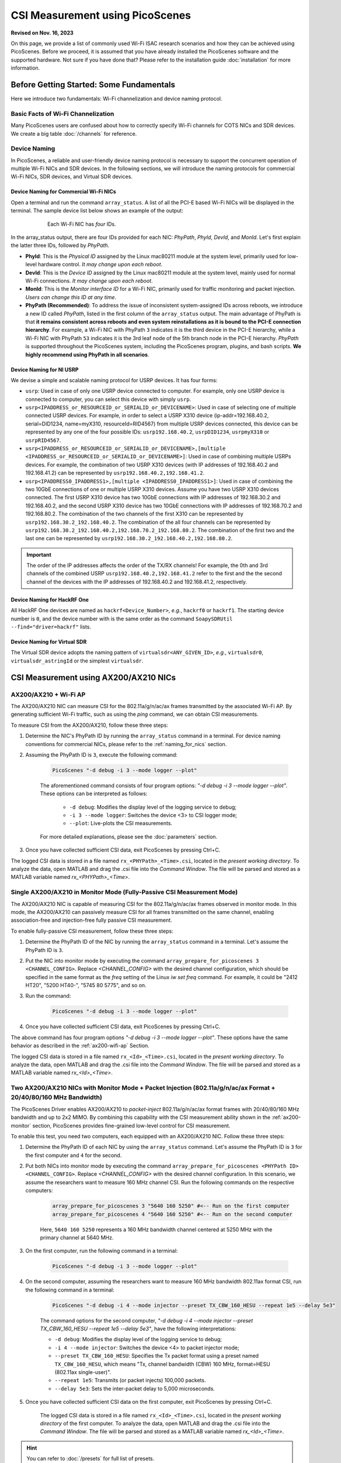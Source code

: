 CSI Measurement using PicoScenes
=================================================

**Revised on Nov. 16, 2023**

On this page, we provide a list of commonly used Wi-Fi ISAC research scenarios and how they can be achieved using PicoScenes.
Before we proceed, it is assumed that you have already installed the PicoScenes software and the supported hardware. Not sure if you have done that? Please refer to the installation guide :doc:`installation` for more information.

Before Getting Started: Some Fundamentals
--------------------------------------------

Here we introduce two fundamentals:  Wi-Fi channelization and device naming protocol.

Basic Facts of Wi-Fi Channelization
~~~~~~~~~~~~~~~~~~~~~~~~~~~~~~~~~~~~~~~~~~~~~~~~~~~~~~~~~~~~

Many PicoScenes users are confused about how to correctly specify Wi-Fi channels for COTS NICs and SDR devices. We create a big table :doc:`/channels` for reference.

.. _device_naming:

Device Naming
~~~~~~~~~~~~~~~~~

In PicoScenes, a reliable and user-friendly device naming protocol is necessary to support the concurrent operation of multiple Wi-Fi NICs and SDR devices. In the following sections, we will introduce the naming protocols for commercial Wi-Fi NICs, SDR devices, and Virtual SDR devices.

.. _naming_for_nics:

Device Naming for Commercial Wi-Fi NICs
+++++++++++++++++++++++++++++++++++++++++

Open a terminal and run the command ``array_status``. A list of all the PCI-E based Wi-Fi NICs will be displayed in the terminal. The sample device list below shows an example of the output:

.. figure:: /images/array_status.png
   :figwidth: 600px
   :target: /images/array_status.png
   :align: center

   Each Wi-Fi NIC has `four` IDs.

In the array_status output, there are four IDs provided for each NIC: *PhyPath*, *PhyId*, *DevId*, and *MonId*. Let's first explain the latter three IDs, followed by *PhyPath*.

- **PhyId**: This is the *Physical ID* assigned by the Linux mac80211 module at the system level, primarily used for low-level hardware control. *It may change upon each reboot*.
- **DevId**: This is the *Device ID* assigned by the Linux mac80211 module at the system level, mainly used for normal Wi-Fi connections. *It may change upon each reboot*.
- **MonId**: This is the *Monitor interface ID* for a Wi-Fi NIC, primarily used for traffic monitoring and packet injection. *Users can change this ID at any time*.
- **PhyPath (Recommended)**: To address the issue of inconsistent system-assigned IDs across reboots, we introduce a new ID called *PhyPath*, listed in the first column of the ``array_status`` output. The main advantage of PhyPath is that **it remains consistent across reboots and even system reinstallations as it is bound to the PCI-E connection hierarchy**. For example, a Wi-Fi NIC with PhyPath ``3`` indicates it is the third device in the PCI-E hierarchy, while a Wi-Fi NIC with PhyPath ``53`` indicates it is the 3rd leaf node of the 5th branch node in the PCI-E hierarchy. *PhyPath* is supported throughout the PicoScenes system, including the PicoScenes program, plugins, and bash scripts. **We highly recommend using PhyPath in all scenarios**.

.. _naming_for_usrp:

Device Naming for NI USRP
+++++++++++++++++++++++++++++++++

We devise a simple and scalable naming protocol for USRP devices. It has four forms:

- ``usrp``: Used in case of only one USRP device connected to computer. For example, only one USRP device is connected to computer, you can select this device with simply ``usrp``.
- ``usrp<IPADDRESS_or_RESOURCEID_or_SERIALID_or_DEVICENAME>``: Used in case of selecting one of multiple connected USRP devices. For example, in order to select a USRP X310 device (ip-addr=192.168.40.2, serial=DID1234, name=myX310, resourceId=RID4567) from multiple USRP devices connected, this device can be represented by any one of the four possible IDs: ``usrp192.168.40.2``, ``usrpDID1234``, ``usrpmyX310`` or ``usrpRID4567``.
-  ``usrp<IPADDRESS_or_RESOURCEID_or_SERIALID_or_DEVICENAME>,[multiple <IPADDRESS_or_RESOURCEID_or_SERIALID_or_DEVICENAME>]``: Used in case of combining multiple USRPs devices. For example, the combination of two USRP X310 devices (with IP addresses of 192.168.40.2 and 192.168.41.2) can be represented by ``usrp192.168.40.2,192.168.41.2``.
-  ``usrp<IPADDRESS0_IPADDRESS1>,[multiple <IPADDRESS0_IPADDRESS1>]``: Used in case of combining the two 10GbE connections of one or multiple USRP X310 devices. Assume you have two USRP X310 devices connected. The first USRP X310 device has two 10GbE connections with IP addresses of 192.168.30.2 and 192.168.40.2, and the second USRP X310 device has two 10GbE connections with IP addresses of 192.168.70.2 and 192.168.80.2. The combination of the two channels of the first X310 can be represented by ``usrp192.168.30.2_192.168.40.2``. The combination of the all four channels can be represented by ``usrp192.168.30.2_192.168.40.2,192.168.70.2_192.168.80.2``. The combination of the first two and the last one can be represented by ``usrp192.168.30.2_192.168.40.2,192.168.80.2``.

.. important:: The order of the IP addresses affects the order of the TX/RX channels! For example, the 0th and 3rd channels of the combined USRP ``usrp192.168.40.2,192.168.41.2`` refer to the first and the the second channel of the devices with the IP addresses of 192.168.40.2 and 192.168.41.2, respectively.

Device Naming for HackRF One
+++++++++++++++++++++++++++++++++++++++

All HackRF One devices are named as ``hackrf<Device_Number>``, *e.g.*, ``hackrf0`` or ``hackrf1``. The starting device number is ``0``, and the device number with is the same order as the command ``SoapySDRUtil --find="driver=hackrf"`` lists.

Device Naming for Virtual SDR
++++++++++++++++++++++++++++++++++++++++

The Virtual SDR device adopts the naming pattern of ``virtualsdr<ANY_GIVEN_ID>``, *e.g.*, ``virtualsdr0``, ``virtualsdr_astringId`` or the simplest ``virtualsdr``.

.. _ax200-measurements:

CSI Measurement using AX200/AX210 NICs
-----------------------------------------------------------


.. _ax200-wifi-ap:

AX200/AX210 + Wi-Fi AP
~~~~~~~~~~~~~~~~~~~~~~~~~~~~~~~~~~~~~~~~~~~~~~~~~~~

The AX200/AX210 NIC can measure CSI for the 802.11a/g/n/ac/ax frames transmitted by the associated Wi-Fi AP. By generating sufficient Wi-Fi traffic, such as using the *ping* command, we can obtain CSI measurements.

To measure CSI from the AX200/AX210, follow these three steps:

#. Determine the NIC's PhyPath ID by running the ``array_status`` command in a terminal. For device naming conventions for commercial NICs, please refer to the :ref:`naming_for_nics` section.
#. Assuming the PhyPath ID is ``3``, execute the following command:

    .. code-block:: bash
    
        PicoScenes "-d debug -i 3 --mode logger --plot"

    The aforementioned command consists of four program options: *"-d debug -i 3 --mode logger --plot"*. These options can be interpreted as follows:

      - ``-d debug``: Modifies the display level of the logging service to debug;
      - ``-i 3 --mode logger``: Switches the device <3> to CSI logger mode;
      - ``--plot``: Live-plots the CSI measurements.

    For more detailed explanations, please see the :doc:`parameters` section.

#. Once you have collected sufficient CSI data, exit PicoScenes by pressing Ctrl+C. 

The logged CSI data is stored in a file named ``rx_<PHYPath>_<Time>.csi``, located in the *present working directory*. To analyze the data, open MATLAB and drag the .csi file into the *Command Window*. The file will be parsed and stored as a MATLAB variable named *rx_<PHYPath>_<Time>*.

.. _ax200-monitor:

Single AX200/AX210 in Monitor Mode (Fully-Passive CSI Measurement Mode)
~~~~~~~~~~~~~~~~~~~~~~~~~~~~~~~~~~~~~~~~~~~~~~~~~~~~~~~~~~~~~~~~~~~~~~~

The AX200/AX210 NIC is capable of measuring CSI for the 802.11a/g/n/ac/ax frames observed in monitor mode. In this mode, the AX200/AX210 can passively measure CSI for all frames transmitted on the same channel, enabling association-free and injection-free fully passive CSI measurement.

To enable fully-passive CSI measurement, follow these three steps:

#. Determine the PhyPath ID of the NIC by running the ``array_status`` command in a terminal. Let's assume the PhyPath ID is ``3``.
#. Put the NIC into monitor mode by executing the command ``array_prepare_for_picoscenes 3 <CHANNEL_CONFIG>``. Replace *<CHANNEL_CONFIG>* with the desired channel configuration, which should be specified in the same format as the *freq* setting of the Linux *iw set freq* command. For example, it could be "2412 HT20", "5200 HT40-", "5745 80 5775", and so on.
#. Run the command:

    .. code-block:: bash
    
        PicoScenes "-d debug -i 3 --mode logger --plot"

#. Once you have collected sufficient CSI data, exit PicoScenes by pressing Ctrl+C.

The above command has four program options *"-d debug -i 3 --mode logger --plot"*. These options have the same behavior as described in the :ref:`ax200-wifi-ap` Section.

The logged CSI data is stored in a file named ``rx_<Id>_<Time>.csi``, located in the *present working directory*. To analyze the data, open MATLAB and drag the .csi file into the *Command Window*. The file will be parsed and stored as a MATLAB variable named *rx_<Id>_<Time>*.

.. _ax200-monitor-injection:

Two AX200/AX210 NICs with Monitor Mode + Packet Injection (802.11a/g/n/ac/ax Format + 20/40/80/160 MHz Bandwidth)
~~~~~~~~~~~~~~~~~~~~~~~~~~~~~~~~~~~~~~~~~~~~~~~~~~~~~~~~~~~~~~~~~~~~~~~~~~~~~~~~~~~~~~~~~~~~~~~~~~~~~~~~~~~~~~~~~~~

The PicoScenes Driver enables AX200/AX210 to *packet-inject* 802.11a/g/n/ac/ax format frames with 20/40/80/160 MHz bandwidth and up to 2x2 MIMO. By combining this capability with the CSI measurement ability shown in the :ref:`ax200-monitor` section, PicoScenes provides fine-grained low-level control for CSI measurement.

To enable this test, you need two computers, each equipped with an AX200/AX210 NIC. Follow these three steps:

#. Determine the PhyPath ID of each NIC by using the ``array_status`` command. Let's assume the PhyPath ID is ``3`` for the first computer and ``4`` for the second.
#. Put both NICs into monitor mode by executing the command ``array_prepare_for_picoscenes <PHYPath ID> <CHANNEL_CONFIG>``. Replace *<CHANNEL_CONFIG>* with the desired channel configuration. In this scenario, we assume the researchers want to measure 160 MHz channel CSI. Run the following commands on the respective computers:

    .. code-block:: bash
        
        array_prepare_for_picoscenes 3 "5640 160 5250" #<-- Run on the first computer 
        array_prepare_for_picoscenes 4 "5640 160 5250" #<-- Run on the second computer
    
    Here, ``5640 160 5250`` represents a 160 MHz bandwidth channel centered at 5250 MHz with the primary channel at 5640 MHz.

#. On the first computer, run the following command in a terminal:

    .. code-block:: bash

        PicoScenes "-d debug -i 3 --mode logger --plot"

#. On the second computer, assuming the researchers want to measure 160 MHz bandwidth 802.11ax format CSI, run the following command in a terminal:

    .. code-block:: bash

        PicoScenes "-d debug -i 4 --mode injector --preset TX_CBW_160_HESU --repeat 1e5 --delay 5e3"
        
    The command options for the second computer, *"-d debug -i 4 --mode injector --preset TX_CBW_160_HESU --repeat 1e5 --delay 5e3"*, have the following interpretations:

    - ``-d debug``: Modifies the display level of the logging service to debug;
    - ``-i 4 --mode injector``: Switches the device <4> to packet injector mode;
    - ``--preset TX_CBW_160_HESU``: Specifies the Tx packet format using a preset named ``TX_CBW_160_HESU``, which means "Tx, channel bandwidth (CBW) 160 MHz, format=HESU (802.11ax single-user)".
    - ``--repeat 1e5``: Transmits (or packet injects) 100,000 packets.
    - ``--delay 5e3``: Sets the inter-packet delay to 5,000 microseconds.

#. Once you have collected sufficient CSI data on the first computer, exit PicoScenes by pressing Ctrl+C.

    The logged CSI data is stored in a file named ``rx_<Id>_<Time>.csi``, located in the *present working directory* of the first computer. To analyze the data, open MATLAB and drag the .csi file into the *Command Window*. The file will be parsed and stored as a MATLAB variable named *rx_<Id>_<Time>*.

.. hint:: You can refer to :doc:`/presets` for full list of presets.

Two AX200/AX210 NICs with Monitor Mode + Packet Injection with MCS and Antenna Selection
~~~~~~~~~~~~~~~~~~~~~~~~~~~~~~~~~~~~~~~~~~~~~~~~~~~~~~~~~~~~~~~~~~~~~~~~~~~~~~~~~~~~~~~~~~~~~~~~~~~~~~~~~~~~~~~~~~~

PicoScenes allows users to specify the MCS value and Tx/Rx antenna selection for AX200/AX210. To demonstrate this, we will modify the commands for the :ref:`ax200-monitor-injection` scenario.

On the first computer, if you want to use only the 1st antenna for Rx, modify the command as follows:

.. code-block:: bash

    PicoScenes "-d debug -i 3 --mode logger --rxcm 1 --plot"

The additional ``--rxcm 1`` option sets the Rx chainmask to 1, indicating the use of the 1st antenna for Rx. The ``--rxcm`` option allows you to specify the antenna selection using a bit-wise style: 1 for the 1st antenna, 2 for the 2nd antenna, 3 for the first 2 antennas, 4 for the 3rd antenna, 5 for the 1st and 3rd antennas, and so on. 

On the second computer, if you want to use only the 2nd antenna for Tx and specify the MCS value as 5, modify the command as follows:

.. code-block:: bash

    PicoScenes "-d debug -i 4 --mode injector --preset TX_CBW_160_HESU --repeat 1e5 --delay 5e3 --txcm 2 --mcs 5"

The additional ``--txcm 2`` option sets the Tx chainmask to 2, indicating the use of the 2nd antenna for Tx. The ``--txcm`` option has the same value style as `--rxcm`, but for transmission. The `--mcs 5` option sets the Tx MCS to 5.

If you want to measure the largest CSI with 160 MHz bandwidth and 2x2 MIMO, further modifications are required. On the first computer, to receive 2x2 MIMO frames, you need to use 2 antennas for Rx. You can explicitly set ``--rxcm 3`` as shown below or just remove the `--rxcm` option, which defaults to using ``--rxcm 3``:

.. code-block:: bash

    PicoScenes "-d debug -i 3 --mode logger --rxcm 3 --plot"

On the second computer, to transmit 2x2 MIMO frames, you also need to use 2 antennas for Tx. You can explicitly set ``--txcm 3``` as shown below or just remove the ``--txcm`` option, which defaults to using ``--txcm 3``:

.. code-block:: bash

    PicoScenes "-d debug -i 4 --mode injector --preset TX_CBW_160_HESU --repeat 1e5 --delay 5e3 --mcs 5 --sts 2"

The additional ``--sts 2`` option sets the number of Space-Time Stream (:math:`N_{STS}=2`) to 2, indicating to use two antennas to transmit 2x2 MIMO frames.

CSI Measurement using NI USRP or HackRF One SDR
--------------------------------------------------

PicoScenes can drive SDR devices to transmit 802.11a/g/n/ac/ax/be format frames, receive frames, and measure the CSI data in real-time. The usage is similar to that of COTS NICs, simplifying the adoption of SDR devices in Wi-Fi ISAC research.


.. _sdr_rx:

Listening to Wi-Fi Traffic and measuring CSI for 802.11a/g/n/ac/ax/be protocol frames
~~~~~~~~~~~~~~~~~~~~~~~~~~~~~~~~~~~~~~~~~~~~~~~~~~~~~~~~~~~~~~~~~~~~~~~~~~~~~~~~~~~~~~~~~~

Listening to a 20 MHz bandwidth channel
+++++++++++++++++++++++++++++++++++++++++++

In the simplest form, if you want to listen to the Wi-Fi traffic of a 20 MHz bandwidth channel centered at 2412 MHz using an SDR device with the ID ``SDR_ID``, you can use the following command:

.. code-block:: bash

    PicoScenes "-d debug -i SDR_ID --mode logger --freq 2412 --plot"

The command options, *"-d debug -i SDR_ID --freq 2412  --mode logger --plot"*, have the following interpretations:

   - ``-d debug``: Modifies the display level of the logging service to debug;
   - ``-i SDR_ID --mode logger``: Switches the device ``SDR_ID`` to CSI logger mode;
   - ``--freq 2412``: Change the center frequency of device ``SDR_ID`` to 2412 MHz;
   - ``--plot``: Live-plots the CSI measurements.

.. hint:: PicoScenes sets many Rx parameters by default, such as using the *RX_CBW_20* preset, using the Tx/Rx antenna port, using the normalized 0.65 Rx gain, *etc*. 

Listening to 40/80/160 MHz Bandwidth Channels
+++++++++++++++++++++++++++++++++++++++++++++++

In this case, if you want to listen to the Wi-Fi traffic on a 40 MHz bandwidth channel centered at 5190 MHz (or "5180 HT40+" or "5200 HT40-") using an SDR device with the ID `SDR_ID`, you can use the following command:

.. code-block:: bash

    PicoScenes "-d debug -i SDR_ID --mode logger --freq 5190 --preset RX_CBW_40 --plot"

The command options, *"-d debug -i SDR_ID --mode logger --freq 5190 --preset RX_CBW_40 --plot"*, have the following interpretations:

  - ``-d debug``: Modifies the display level of the logging service to debug;
  - ``-i SDR_ID --mode logger``: Switches the device ``SDR_ID`` to CSI logger mode;
  - ``--freq 2412``: Change the center frequency of device ``SDR_ID`` to 2412 MHz;
  - ``--preset RX_CBW_40``: Uses the Rx preset named `RX_CBW_40`, which boosts the Rx sampling rate to 40 MHz and tells the baseband to treat the received signals as being sampled with a 40 MHz rate.
  - ``--plot``: Live-plots the CSI measurements.

Similarly, if you want to listen to an 80 MHz bandwidth channel centered at 5210 MHz using an SDR device with the ID `SDR_ID`, you can use the following command:

.. code-block:: bash

    PicoScenes "-d debug -i SDR_ID --mode logger --freq 5210 --preset RX_CBW_80 --plot"

Similarly, if you want to listen to a 160 MHz bandwidth channel centered at 5250 MHz using an SDR device with the ID `SDR_ID`, you can use the following command:

.. code-block:: bash

    PicoScenes "-d debug -i SDR_ID --mode logger --freq 5250 --preset RX_CBW_160 --plot"

.. hint:: You can refer to :doc:`/presets` for full list of presets.

.. important:: Not all SDR devices support the 40/80/160 MHz sampling rate. For example, HackRF One with a maximum of 20 MHz sampling rate, does not support 40 MHz or wider sampling rate. Whist the NI USRP X3x0 Series or other advanced models has a maximum of over 200 MHz sampling rate, supporting the 40/80/160 MHz bandwidth channels.

Antenna Selection (Only for NI USRP Device)
+++++++++++++++++++++++++++++++++++++++++++++++++

NI USRP features two antenna ports for each RF channel, **TX/RX** and **RX2**. PicoScenes provides a pair of options for Tx/Rx antenna selection: ``--tx-ant`` and ``--rx-ant``. For example, If you want to use RX2 antenna port for signal receiving, you can add ``--rx-ant`` to the above command:

.. code-block:: bash

    PicoScenes "-d debug -i SDR_ID --mode logger --freq 5250 --preset RX_CBW_160 --rx-ant RX2 --plot"

.. important:: **PicoScenes uses the TX/RX port of each RF channel by default**.

.. _rx_gain_control:

Rx Gain Control: Manual GC and AGC
+++++++++++++++++++++++++++++++++++++++++++++++

Proper Rx gain, or Rx signal amplification level, is crucial for Rx decoding performance and CSI measurement quality. Depending on the distance and strength of the transmitted signal, you may need to adjust the Rx gain. PicoScenes provides two ways to specify the Rx gain: using the **absolute gain value** or the **normalized gain value**.


#. Specifying the absolute Rx gain: To set the Rx gain to a specific value, you can use the ``--rx-gain`` option followed by the desired gain value in dBm. For example:

    .. code-block:: bash

        PicoScenes "-d debug -i SDR_ID --mode logger --freq 2412 --plot --rx-gain 20"

    In this command, ``--rx-gain 20`` specifies an Rx gain of 20 dBm.

#. Specifying the normalized Rx gain can be like: To set the Rx gain using a normalized value, you can use the ``--rx-gain`` option followed by the desired normalized gain value. For example:


    .. code-block:: bash

        PicoScenes "-d debug -i SDR_ID --mode logger --freq 2412 --plot --rx-gain 0.7"

    The ``--rx-gain 0.7`` specify a normalized Rx gain value of 0.7, *equivalent to the 0.7 of the hardware-supported maximum Rx gain*. 

    If value specified to ``--rx-gain`` is greater than 1, the value is considered to be the absolute gain; otherwise the normalized gain values.
    
    .. hint:: PicoScenes sets the Rx gain to 0.65 by default.

#. Some SDR devices support automatic gain control (AGC), such as the NI USRP B210. To enable AGC, you can use the ``--agc`` option. For example:

    .. code-block:: bash

        PicoScenes "-d debug -i A_B210_SDR --mode logger --freq 2412 --plot --agc"
    
    This command enables AGC for the SDR device with the ID A_B210_SDR.

.. _multi-channel-rx-single:

Multi-Channel Rx by Single NI USRP Device
++++++++++++++++++++++++++++++++++++++++++++++++++

PicoScenes supports *multi-channel Rx* and even *multi-USRP combined multi-channel Rx*. For example, the NI USRP B210, X310 and other advanced models have two or more independent RF channels. PicoScenes supports receiving dual/multi-channel signals and decoding MIMO frames.

#. Single USRP Device - Dual/Multi-Channel Rx. 

    For example, if you want to use an X310 or other multi-channel USRP devices to listen to Wi-Fi traffic on the 40 MHz channel centered at 5190 MHz (the *5180 HT40+* or *5200 HT40-* channel)  with two Rx channels, you can use the following command:


    .. code-block:: bash

        PicoScenes "-d debug -i usrp --mode logger --freq 5190 --preset RX_CBW_40 --rxcm 3 --plot"
    
    In this command, ``--rxcm 3 ``specifies the *Rx chainmask* value of 3, indicating the use of the 1st and 2nd Rx antennas for Rx. The ``--rxcm`` option allows you to specify the antenna selection using a bitwise style: 1 for the 1st antenna, 2 for the 2nd antenna, 3 for the first 2 antennas, 4 for the 3rd antenna, 5 for the 1st and 3rd antennas, and so on.

    If you want to use an X310 or other multi-channel USRP devices to listen to Wi-Fi traffic on the 80 MHz channel centered at 5210 MHz with two Rx channels, you can use the following command:

    .. code-block:: bash

        PicoScenes "-d debug -i usrp --mode logger --freq 5210 --preset RX_CBW_80 --rxcm 3 --plot"

#. Single USRP Device - Dual/Multi-Channel Rx with Dual 10GbE connections. 

    The previous option cannot support the dual-channel signal receiving and decoding for a 160 MHz channel, because the dual-channel 160 MHz-rate signal receiving requires up to 12.8Gbps Ethernet bandwidth which exceeds the limit of a single 10GbE connection. Therefore, you have to use the dual 10GbE connection to satisfy this bandwidth. Assuming the dual-10GbE connection is correctly set up with IP address of 192.168.30.2 and 192.168.40.2, you can use the following command to perform dual-channel receiving for a 160 MHz bandwidth channel centered at 5250 MHz:

    .. code-block:: bash

        PicoScenes "-d debug -i usrp192.168.30.2_192.168.40.2 --mode logger --freq 5250 --preset RX_CBW_160 --rxcm 3 --plot"

    .. hint:: You can follow the guides below to setup dual 10GbE connections for the X3x0 and N3x0 series.

        - X3x0 Series: `Using Dual 10 Gigabit Ethernet on the USRP X300/X310 <https://kb.ettus.com/Using_Dual_10_Gigabit_Ethernet_on_the_USRP_X300/X310>`_
        - N3x0 Series: `USRP N300/N310/N320/N321 Getting Started Guide - Dual 10Gb Streaming <https://kb.ettus.com/USRP_N300/N310/N320/N321_Getting_Started_Guide#Dual_10Gb_Streaming_SFP_Ports_0.2F1>`_

.. _multi-channel-rx-multi:

Multi-Channel Rx by Multiple NI USRP Devices
+++++++++++++++++++++++++++++++++++++++++++++++++++++++++++++++++

PicoScenes supports to combine multiple NI USRP devices of the same model into a single, virtual devices, providing higher level of MIMO and larger cross-antenna phase coherency. Taking the NI USRP X310 as an example, if you have two X310 devices and each is equipped with dual UBX-160 daughterboard, **we can achieve four-channel phase coherent Rx if they are properly combined and synchronized**.
    
.. _phase_sync_multiple_device:

Clock Synchronization across Multiple USRP Devices
^^^^^^^^^^^^^^^^^^^^^^^^^^^^^^^^^^^^^^^^^^^^^^^^^^^^^

We recommend two options to achieve clock synchronization across multiple USRP devices:

#. For all device, by a central clock distribution module (**Recommended**). We recommend to the 8-port `OctoClock-G <https://www.ettus.com/all-products/OctoClock-G/>`_ or `OctoClock <https://www.ettus.com/all-products/octoclock/>`_ to distribute clock signals for all NI USRP devices.

#. For NI USRP X3x0 model, By Ref clock export. X3x0 model has *PPS OUT* and *TRIG OUT* ports that can be directly feed into another X3x0 devices, or feed into a clock distribution module.

Combining Multiple USRP devices
^^^^^^^^^^^^^^^^^^^^^^^^^^^^^^^^^^

Assume you have two NI USRP X3x0 devices each equipped with two UBX-160 daughterboards, and with IP Addresses of 192.168.30.2 and 192.168.70.2, respectively. And also assume you have physically synchronized these two devices by either solution of :ref:`phase_sync_multiple_device`, you can achieve four-channel coherent Rx by the following command:

.. code-block:: bash

    PicoScenes "-d debug -i usrp192.168.30.2,192.168.70.2 --mode logger --freq 5190 --preset RX_CBW_40 --rx-channel 0,1,2,3 --clock-source external --plot"

In this command, please pay special attention to the comma (**,**) in the option ``-i usrp192.168.30.2,192.168.70.2``. It means to combine multiple USRP devices. You can refer to :ref:`naming_for_usrp` for the complete naming protocols for NI USRP devices. The option ``--rx-channel`` is equivalent to ``--rxcm`` introduced aforementioned, and ``--rx-channel 0,1,2,3`` is equivalent to ``--rxcm 15`` meaning to use all four RF channels for receiving. Then option ``--clock-source external`` tell USRP to use external clock signals for the frequency generations for the LO and ADC/DAC pair.

Combining Multiple USRP Devices plus Dual-Connection
^^^^^^^^^^^^^^^^^^^^^^^^^^^^^^^^^^^^^^^^^^^^^^^^^^^^^^^^^^^^^^^^^^^^

Assuming you have two NI USRP X3x0 devices each equipped with two UBX-160 daughterboards, and assume each X3x0 device is dual-10GbE connected with IP Addresses of 192.168.30.2 and 192.168.31.2 for the first and 192.168.70.2 and 192.168.71.2 for the second, respectively. And also assume you have physically synchronized these two devices by either solution of :ref:`phase_sync_multiple_device`, you can achieve four-channel coherent Rx for a 160 MHz Wi-Fi channel by the following command:

.. code-block:: bash

    PicoScenes "-d debug -i usrp192.168.30.2_192.168.31.2,192.168.70.2_192.168.71.2 --mode logger --freq 5250 --preset RX_CBW_160 --rx-channel 0,1,2,3 --clock-source external --plot"

Please pay special attention to the comma(**,**) and underline (**_**) in the option ``-i usrp192.168.30.2_192.168.31.2,192.168.70.2_192.168.71.2``. It means to to use the dual 10GbE connection plus combining multiple USRP devices. You can refer to :ref:`naming_for_usrp` for the complete naming protocols for NI USRP devices.

.. _sdr_tx:

Transmit 802.11a/g/n/ac/ax/be protocol frames using SDR Devices
~~~~~~~~~~~~~~~~~~~~~~~~~~~~~~~~~~~~~~~~~~~~~~~~~~~~~~~~~~~~~~~~~~~~~~~~~~~~~~~~~~~~~~~~~~

Single-Device Tx with Rich Low-Level Controls
++++++++++++++++++++++++++++++++++++++++++++++++++++++++

In the following examples, we demonstrate how to use PicoScenes to drive SDR device to transmit Wi-Fi packets with gradually enriched low-level controls. We assume your SDR ID is ``SDR_ID`` and your SDR supports sufficiently high sampling rate, like 200 MSPS or higher.

Transmit 20 MHz bandwidth 802.11n Format Frames
^^^^^^^^^^^^^^^^^^^^^^^^^^^^^^^^^^^^^^^^^^^^^^^^^^^^

If you just want to transmit some 802.11n rate, 20 MHz bandwidth frames at 5900 MHz channel for CSI measurement, you can use the following command:

.. code-block:: bash

    PicoScenes "-d debug -i SDR_ID --freq 5900 --mode injector --repeat 1e5 --delay 5e3"

The new options ``--mode injector --repeat 1e5 --delay 5e3`` can be interpreted as:

- ``--mode injector``: Ask the SDR to operate at packet injector mode;
- ``--repeat 1e5``: Injector 10000 packets;
- ``--delay 5e3``: The inter-frame delay is 5000 microseconds.

.. hint:: PicoScenes uses 802.11n format for packet injection by default.

Transmit 20/40/80/160 MHz bandwidth 802.11a/g/n/ac/ax Format Frames
^^^^^^^^^^^^^^^^^^^^^^^^^^^^^^^^^^^^^^^^^^^^^^^^^^^^^^^^^^^^^^^^^^^^^^^

You can use the powerful ``--preset`` options to specify bandwidth and format, like:

.. code-block:: bash

    PicoScenes "-d debug -i SDR_ID --freq 5900 --mode injector --preset TX_CBW_160_EHTSU --repeat 1e5 --delay 5e3"

This commands transmit Wi-Fi 7 (EHT-SU) format 160 MHz channel bandwidth (CBW) frames.

.. hint:: You can refer to :doc:`/presets` for full list of presets.

Tx Gain Control
^^^^^^^^^^^^^^^^^^^^^^

PicoScenes uses ``--txpower`` option for Tx power specification. Same as ``--rx-gain`` exemplified in :ref:`rx_gain_control`, ``--txpower`` also has two modes: **absolute Tx gain value** and **normalized Tx gain value**.

The following command specifies 15 dBm Tx gain for packet injection:

.. code-block:: bash

    PicoScenes "-d debug -i SDR_ID --freq 5900 --mode injector --repeat 1e5 --delay 5e3 --txpower 15"

The following command specifies 0.8 of the maximum Tx gain for packet injection:

.. code-block:: bash

    PicoScenes "-d debug -i SDR_ID --freq 5900 --mode injector --repeat 1e5 --delay 5e3 --txpower 0.8"

.. hint:: PicoScenes specifies ``--txpower 0.7`` by default.

Multi-Channel (RF Chain) and MIMO Tx with NI USRP Devices
+++++++++++++++++++++++++++++++++++++++++++++++++++++++++++

PicoScenes supports multi-channel transmission using NI USRP devices either by a single device or by combining multiple devices. 

The device naming and synchronization are identical to that of multi-channel signal receiving aforementioned in :ref:`multi-channel-rx-single`, :ref:`multi-channel-rx-multi` and :ref:`naming_for_usrp`.

Multi-Channel (RF Chain) Tx for 1-STS frame with NI USRP Device
^^^^^^^^^^^^^^^^^^^^^^^^^^^^^^^^^^^^^^^^^^^^^^^^^^^^^^^^^^^^^^^^^^^

In this scenario, assume your USRP device ID id ``usrp192.168.30.2,192.168.70.2``, you can use the following command to transmit a 1-STS frame by multiple antennas:

.. code-block:: bash

    PicoScenes "-d debug -i usrp192.168.30.2,192.168.70.2 --freq 5900 --mode injector --repeat 1e5 --delay 5e3 --clock-source external --preset TX_CBW_40_EHTSU --tx-channel 0,1,2,3"

In this command the ``--tx-channel`` option, equivalent to the `--txcm` option, specifies the Tx channel or chain mask. ``--tx-channel 0,1,2,3`` is equivalent to ``--txcm 15`` indicating all four RF channels are used for Tx. It is important to understand that **multi-channel Tx is not necessarily MIMO transmission**.

.. hint:: Due to the cyclic shift delay (CSD) requirement by 802.11 standard, even for a 1-STS frame, the signals transmitted on each Tx channel is different, more specifically, cyclic delayed among antennas.

Multi-Channel (RF Chain) Tx for MIMO frame with NI USRP Device
^^^^^^^^^^^^^^^^^^^^^^^^^^^^^^^^^^^^^^^^^^^^^^^^^^^^^^^^^^^^^^^^^^^

In this scenario, assume your USRP device ID id ``usrp192.168.30.2,192.168.70.2``, you can use the following command to transmit a MIMO frame by multiple antennas:

.. code-block:: bash

    PicoScenes "-d debug -i usrp192.168.30.2,192.168.70.2 --freq 5900 --mode injector --repeat 1e5 --delay 5e3 --clock-source external --preset TX_CBW_40_EHTSU --tx-channel 0,1,2,3 --sts 4"

In this command the ``--sts 4`` specifies to :math:`N_{STS}=4` (or 4x4 MIMO transmission) to transmit the frames.

Transmission, Reception and CSI Measurement with Non-Standard Channel and Bandwidth
~~~~~~~~~~~~~~~~~~~~~~~~~~~~~~~~~~~~~~~~~~~~~~~~~~~~~~~~~~~~~~~~~~~~~~~~~~~~~~~~~~~~~~~~~~

.. warning:: You MUST respect the RF spectrum regulations of your country/location. PicoScenes platform is a research-purpose software. It is your responsibility to make sure that you are in compliance with all suitable laws.

In previous two sections :ref:`sdr_rx` and :ref:`sdr_tx`, all Tx/Rx parameters are compatible with the official Wi-Fi *numerology*, which guarantees the interoperability between SDR device and COTS NICs, which **allows users to transmit frames with SDR and measure CSI with COTS NICs, or the reverse**. To maintain this interoperability, we use ``--preset`` conventions to specify various low-level parameters for SDR. In this section, we demonstrate several commonly used non-standard cases and explain some key parameters.

Change Baseband Bandwidth (Sampling Rate) with NI USRP B2x0 Series
+++++++++++++++++++++++++++++++++++++++++++++++++++++++++++++++++++++++++

NI USRP B2x0 features a fractional baseband clocking architecture, *i.e.*, the baseband sampling rate can be any values within its clocking range. Assuming you want to up-clock the standard 20 MHz channel to 30 MHz (50% more bandwidth or sampling rate) at 5955 MHz channel, you can use the following commands:

.. code-block:: bash

    PicoScenes "-d debug -i usrp --freq 5955 --rate 30e6 --mode logger --plot" #<- Run on the first computer (Rx end)
    PicoScenes "-d debug -i usrp --freq 5955 --rate 30e6 --mode injector --repeat 1e9 --delay 5e3" #<- Run on the second computer (Tx end)

The ``--rate 30e6`` option specifies to clock the baseband at 30 MHz rate.

.. hint:: PicoScenes sets ``--rate`` to 20 MHz by default. If the ``--preset`` option appears, it will override the defaults. And If both ``--preset`` and ``--rate`` appear explicitly, the ``--rate`` overrides ``--preset``.


Non-Standard Tx/Rx with NI USRP N2x0/X3x0/N3x0 Series
+++++++++++++++++++++++++++++++++++++++++++++++++++++++++++++++++++++++++++++++

Two reasons complicates the arbitrary bandwidth changing for the N2x0/X3x0/N3x0 Series devices: 

    - Fixed master clock rate: contrary to NI USRP B210, which has a flexible master clock rate, the master clock rate is fixed 100 MHz for N2x0, 184.32 MHz **or** 200 MHz for X3x0, and 200 **or** 245.76 **or** 250 MHz for N3x0.
    - *Integer-N* clocking: The actual baseband sampling rate (both DAC and ADC) can only be :math:`F_{master}/N, N\in \mathbb{Z}^+`, *e.g.* N2x0 can clocks its baseband rate to 50/33.3/25/20/10... MHz.

PicoScenes workarounds this problem by *in-baseband digital resampling*, *i.e.*, up/down-sampling the baseband signals to match the actual hardware sampling rate. For example, neither X3x0 or N3x0 supports the native 160 MHz sampling, what actually happens behind ``--preset TX_CBW_160_EHTSU`` and ``--preset RX_CBW_160`` is 200 MHz actual sampling rate plus 1.25x Tx up-sampling and 0.8x Rx down-sampling.

The following commands are equivalent to ``--preset TX_CBW_160_EHTSU`` and ``--preset RX_CBW_160``:

.. code-block:: bash

    PicoScenes "-d debug -i usrp --freq 5250 --rate 200e6 --rx-resample-ratio 0.8 --rx-cbw 160 --mode logger --plot" #<- Run on the first computer (Rx end)
    PicoScenes "-d debug -i usrp --freq 5250 --rate 200e6 --tx-resample-ratio 1.25 --cbw 160 --format EHTSU --coding LDPC --mode injector --repeat 1e9 --delay 5e3" #<- Run on the second computer (Tx end)

These options can be interpreted as:

- ``--rx-resample-ratio 0.8``: Down-sampling the 200 MHz rate received signals by 0.8 to 160 MHz rate, 1.0 by default;
- ``--rx-cbw 160``: Tell PicoScenes baseband decoder to treat the incoming signals as 160 MHz channel bandwidth (CBW) format, 20 MHz CBW by default;
- ``--tx-resample-ratio 1.25``: Up-sampling the 160 MHz CBW format signals by 1.25x to 200 MHz rate, 1.0 by default;
- ``--cbw 160``: Tx baseband encoder to generate 160 MHz CBW format, 20 MHz CBW by default;
- ``--format EHTSU``: Tx frame format is 11be (EHT) Single-User (EHTSU) format, HT (11n) format by default;
- ``--coding LDPC``: Tx frame coding scheme uses the LDPC coding, BCC coding by default;

You can alter the parameters of the above commands to achieve non-standard Tx/Rx and CSI measurement. For example, you can super-sample 20 MHz channel with 40 MHz rate by ``--rate 40e6 --rx-resample-ratio 0.5`` at Rx end, or ``--rate 40e6 --tx-resample-ratio 2`` at Tx end.

.. hint:: *In-baseband Digital Resampling* is a computation intensive task. It lows performance and general throughput.

Experimental Features
~~~~~~~~~~~~~~~~~~~~~~~~~

Dual-Channel Spectrum Splitting and Stitching
++++++++++++++++++++++++++++++++++++++++++++++++++++++++++++++++

PicoScenes supports combining two channels operating at adjacent frequencies with the same bandwidth, achieving a similar effect to doubling the sampling rate of a single channel. This method allows surpassing the limitation of the maximum hardware sampling rate, such as achieving an equivalent 400 MHz sampling rate using the NI USRP X310 which has a maximum of 200 MHz sampling rate.

Assume you have two NI USRP X310 (with two UBX-160 daughterboards) and each is equipped with dual connection (usrp192.168.30.2_192.168.31.2 for the Rx end, and usrp192.168.40.2_192.168.41.2 for the Tx end). If you want to transmit and receive 802.11 EHT-SU 320 MHz channel bandwidth (CBW) frames at 5600 MHz using NI USRP X310 devices. You can use the following commands:

.. code-block:: bash

    PicoScenes "-d debug -i usrp192.168.30.2_192.168.31.2 --freq 5520 5680 --rate 200e6  --rx-resample-ratio 0.8 --merge --rx-cbw 320 --rxcm 3 --mode logger   --plot" #<- Run on the first computer (Rx end)
    PicoScenes "-d debug -i usrp192.168.40.2_192.168.41.2 --freq 5520 5680 --rate 200e6 --tx-resample-ratio 1.25 --split    --cbw 320 --txcm 3 --mode injector --format EHTSU --coding LDPC --repeat 1e9 --delay 5e5" #<- Run on the second computer (Tx end)

Several key options are explained as below:

- ``--freq 5520 5680``: ``--freq`` supports multi-channel setting. To transmit 320 MHz CBW frame at 5600 MHz, two X310 channels should center at 5520 MHz and 5680 MHz.
- ``--rate 200e6  --rx-resample-ratio 0.8``: To receive 320 MHz CBW frame at 5600 MHz, two X310 channels should center at 5520 MHz and 5680 MHz and operate at 160 MHz. However, NI USRP X310 doesn't support 160 MHz, therefore, Rx signals are resampled to 160 MHz.
- ``--rate 200e6 --tx-resample-ratio 1.25``: To transmit 320 MHz CBW frame at 5600 MHz, two X310 channels should center at 5520 MHz and 5680 MHz and operate at 160 MHz. However, NI USRP X310 doesn't support 160 MHz, therefore, Tx signals are resampled to 160 MHz.
- ``--merge``: Rx end merges dual-channel signals into a 400 MHz higher sampling rate stream (then down-sampled by 0.8x);
- ``--split``: Tx end splits the 400 MHz rate I/Q streams into two 200 MHz rate streams (before splitting, up-sampled by 1.25x);
- ``--rx-cbw 320`` and ``--cbw 320``: Specify baseband decoder/encoder to operate at 320 MHz CBW mode;

.. hint:: The two frequencies specified to ``--freq`` can be any two hardware-supported frequencies, enabling more research flexibility.

.. note:: The 320 MHz sampling together with intensive *In-baseband Digital Resampling* are extremely CPU-intensive. Very high packet loss should be expected.

.. _parallel_decoding:
Multi-Thread Rx Decoding
++++++++++++++++++++++++++++++++++++++++++++++++++++++++++++++++

PicoScenes Rx baseband decoder features an experimental multi-threading capability, allowing pp to :math:`N_{CPU}` times increase in decoding performance. Enabling this feature is easy like used in the following example:

.. code-block:: bash

    PicoScenes "-d debug -i usrp --freq 5250 --preset RX_CBW_160 --mode logger --plot --mt 5" #<- Run on the first computer (Rx end)

The ``--mt 5`` option instructs the Rx decoder to use 5 threads in parallel decoding.

.. note:: The following sections are not revised, the old version.

USRP injects Packets while QCA9300/IWL5300 NICs measure CSI (Difficulty Level: Easy)
~~~~~~~~~~~~~~~~~~~~~~~~~~~~~~~~~~~~~~~~~~~~~~~~~~~~~~~~~~~~~~~~~~~~~~~~~~~~~~~~~~~~~~~~~~~~~

PicoScenes can also inject 802.11a/g/n/ac/ax compatible packets. The following example bash script injects 802.11ac packets in 5815 MHz channel with 40 MHz bandwidth, two spatial streams (:math:`N_{STS}=2`) and MCS 4.

.. code-block:: bash

    #!/bin/sh -e 

    PicoScenes "-d debug;
                -i usrp192.168.40.2 --mode injector --freq 5815e6 --rate 50e6 --cbw 80 --code ldpc --format vht --tx-channel 0,1 --sts 2 --mcs 4 --txpower 15 
                "

The above command introduces two SDR-exclusive and Tx-related options: ``--format`` and ``--tx-channel``. ``--format vht`` specifies the PicoScenes baseband to transmit the signal in 802.11ac (Very High Throughput, VHT) format. ``--tx-channel 0,1`` assigns the 0-th and 1st channels for transmission to support the following ``--sts 2 --mcs 4`` MIMO transmission.

You may download and run the complete takeaway bash script for this scenario at 
:download:`2_3_2 <_static/2_3_2.sh>` 

Two USRPs measure CSI under arbitrary bandwidth (Difficulty Level: Easy)
~~~~~~~~~~~~~~~~~~~~~~~~~~~~~~~~~~~~~~~~~~~~~~~~~~~~~~~~~~~~~~~~~~~~~~~~~~~~~~~~~~~~~~~~~~~~~~~~~~~~

USRP N210 and X310 cannot tune the baseband sampling rate to any specified bandwidth. For example, USRP X310, with 200 MHz master clock rate, can only tune to :math:`\frac{200}{n}, n\in\mathcal{N}^+` MHz rates, like 200/100/66.67/50/40/33.3 ... MHz. In order to support other sampling rates, like 80/160 MHz bandwidth in 802.11ac/ax protocols, PicoScenes introduces resampling ratio for both the Tx and Rx. The following bash script demonstrates the packet injection and CSI measurement 160 MHz bandwidth.

.. code-block:: bash

    #!/bin/sh -e 

    PicoScenes "-d debug;
                -i usrp192.168.41.2 --mode logger --freq 5815e6 --rate 200e6 --rx-resample-ratio 0.8 --cbw 160 --code ldpc --rx-channel 0,1 --rx-gain 15; 
                -i usrp192.168.40.2 --mode injector --freq 5815e6 --rate 200e6 --tx-resample-ratio 1.25 --cbw 160 --code ldpc --format vht --tx-channel 0,1 --sts 2 --mcs 1 --txpower 15 --repeat 1000 --delay 5e3;
                -q
                "

The above command tunes both the baseband sampling rate of the Tx and Rx end to a 200 MHz, which is a hardware-supported sampling rate by X310. To transmit and receive 160 MHz bandwidth signal, both ends use ``--tx-resample-ratio 1.25`` and ``--rx-resample-ratio 0.8`` to resamples the signals. More specifically, Tx end interpolates the baseband generated signal by 1.25x so that the transmission of 1.25x interpolated signals in 200 MHz is equivalent to 160 MHz bandwidth signal. Rx end decimates the raw received signals by 0.8x so that the 200 MHz sampled signals can be down-clocked to 160 MHz.

You may download and run the complete takeaway bash script for this scenario at 
:download:`2_3_3 <_static/2_3_3.sh>` 

Multi-USRP-based MIMO transmission and reception (Difficulty Level: Easy)
~~~~~~~~~~~~~~~~~~~~~~~~~~~~~~~~~~~~~~~~~~~~~~~~~~~~~~~~~~~~~~~~~~~~~~~~~

PicoScenes can combine at most four USRP X310 devices to form a 8x8 MIMO array (each X310 with two independent TX/RX channels). The following bash script uses two USRP X310-based 4x4 MIMO arrays (four X310 devices and eight channels totally) to perform the simple packet injection and CSI measurement.

.. code-block:: bash

    #!/bin/sh -e 

    PicoScenes "-d debug;
                -i usrp192.168.42.2,192.168.43.2 --mode logger --freq 5815e6 --rate 20e6 --cbw 20 --rx-channel 0,1,2,3 --rx-gain 15; 
                -i usrp192.168.40.2,192.168.41.2 --mode injector --freq 5815e6 --rate 20e6 --cbw 20 --format vht --tx-channel 0,1,2,3 --sts 4 --mcs 1 --txpower 15 --repeat 1000 --delay 5e3;
                -q
                "

The above command uses 4 USRP X310s to form the a 4x4 MIMO transmitter and a 4x4 MIMO receiver. Both sides use ``--tx-channel 0,1,2,3`` and ``--rx-channel 0,1,2,3``, to specify 4 transmission/reception channels, respectively.

You may download and run the complete takeaway bash script for this scenario at 
:download:`2_3_4 <_static/2_3_4.sh>` 


CSI Measurement using IWL5300/QCA9300 NICs
-----------------------------------------------------------

.. _iwl5300-wifi-ap:

IWL5300 + Wi-Fi AP
~~~~~~~~~~~~~~~~~~~~~~~~~~~~~~~~~~~~~~~~~~~~~~~~~~~

The IWL5300 NIC can also measure CSI for the 802.11n frames sent from the connected Wi-Fi AP.
Assuming you have already connected the IWL5300 NIC to an 802.11n compatible Wi-Fi AP, then there are four steps to measure CSI from IWL5300:

#. Switching the default IWL 5300 firmware to the spatial CSI-extractable firmware. We provide an one-key solution by ``switch5300Firmware csi``.
#. Lookup the IWL5300 NIC's PhyPath ID by ``array_status``. 
#. Assume the PhyPath is ``3``, then run command ``PicoScenes -d debug -i 3 --mode logger`` in a terminal.
#. Exit CSI logging by pressing Ctrl+C.

The above command has three program options *"-d debug -i 3 --mode logger"*. They can be interpreted as *"PicoScenes changes the display level log message to debug (-d debug); makes the device with an Id of 3 switch to the CSI logger mode (-i 3 --mode logger)"*. See :doc:`parameters` for more detailed explanations.

The logged CSI data is stored in a ``rx_<Id>_<Time>.csi`` file in the *present working directory*. Open MATLAB, drag the .csi file into the Command Window, the file will be parsed and stored as a MATLAB variable named *rx_<Id>_<Time>*.

You may download and run the complete takeaway bash script for this scenario at 
:download:`2_2_1 <_static/2_2_1.sh>` 

.. hint:: The CSI measurement firmware of IWL5300 removes the encryption related functionalities, therefore it can only connect to the password-free open APs. PicoScenes also provides a convenient ``switch5300Firmware`` script to switch between the normal and CSI measurement firmwares for IWL5300 NICs. For more information, you may refer to :doc:`utilities`.

.. _dual_nic_separate_machine:

Two QCA9300/IWL5300 NICs installed on two PCs, in monitor + injection mode (Difficulty Level: Easy)
~~~~~~~~~~~~~~~~~~~~~~~~~~~~~~~~~~~~~~~~~~~~~~~~~~~~~~~~~~~~~~~~~~~~~~~~~~~~~~~~~~~~~~~~~~~~~~~~~~~~~~~~~~~~~~~~

Monitor mode + packet injection is the most used CSI measurement setup in the previous research. PicoScenes significantly improves the measurement experience in three aspects:

- enables QCA9300 (Tx) -> IWL5300 (Rx) CSI measurement [not possible with Atheros CSI Tool]
- enables monitor mode + packet injection style measurement for QCA9300 [not possible with Atheros CSI Tool]
- adds an intuitive bash script ``array_prepare_for_picoscenes`` to put Wi-Fi NICs into monitor mode, to detach the NIC from the system Network Manager, etc. See also :doc:`utilities`. 

Based on these improvements, CSI measurement in monitor + injection mode is simplified to only five steps:

#. On both side, Lookup the Wi-Fi NIC's PhyPath ID by ``array_status``;
#. On both side, run ``array_prepare_for_picoscenes <NIC_PHYPath> <freq> <mode>`` to put the Wi-Fi NICs into monitor mode with the given channel frequency and HT mode. You may specify the frequency and mode values to any supported Wi-Fi channels, such as "2412 HT20', "2432 HT40-",  "5815 HT40+", etc. You can even omit <freq> and <mode>; in this case, "5200 HT20" will be the default.
#. Assuming a QCA9300 NIC is the Rx side (CSI measurement side), run ``PicoScenes -d debug -i <NIC_PHYPath> --mode logger`` and wait for packet injection;
#. Assuming another QCA9300 NIC is the Tx side (packet injector side), run ``PicoScenes -d debug -i <NIC_PHYPath> --mode injector --repeat 1000 --delay 5000 -q``
#. Rx end exists CSI logging by pressing Ctrl+C

The explanations to the commands are as follows.
    
- The Rx end has the identical program options as the last scenarios. See also :ref:`iwl5300-wifi-ap`.
- The Tx end options ``PicoScenes -d debug -i <NIC_PHYPath> --mode injector --repeat 1000 --delay 5000 -q`` can be interpreted as *"PicoScenes changes the display level of log message to debug (-d debug); make device <AnyId=NIC_PHYPath> switch to CSI injector mode (-i <NIC_PHYPath> --mode injector); injector will inject 1000 packets (--repeat 1000) with 200 Hz injection rate or with 5000us interval (--delay 5000); when injector finishes the job, PicoScenes quits (-q)"*. See :doc:`parameters` for more detailed explanations.

The above commands assume that both the Tx and Rx ends are QCA9300 NICs. If the Tx/Rx combination changes, users may need to change the command. The details are listed below.

.. csv-table:: Cross-Model CSI Measurement Detail
    :header: "Tx End Model", "Rx End Model", "Note"
    :widths: 20, 20, 60

    "QCA9300", "QCA9300", use the Tx and Rx above commands
    "QCA9300", "IWL5300", append ``--5300`` to the Tx end command
    "IWL5300", "QCA9300", PicoScenes DO NOT SUPPORTED
    "IWL5300", "IWL5300", use the above Tx and Rx commands

You may download and run the complete takeaway bash scripts for this scenario at 
:download:`2_2_2-1 <_static/2_2_2-1.sh>` 
:download:`2_2_2-2 <_static/2_2_2-2.sh>` 

.. _dual_nics_on_one_machine:

Two QCA9300/IWL5300 NICs installed on one single PC, in monitor + injection mode (Difficulty Level: Easy)
~~~~~~~~~~~~~~~~~~~~~~~~~~~~~~~~~~~~~~~~~~~~~~~~~~~~~~~~~~~~~~~~~~~~~~~~~~~~~~~~~~~~~~~~~~~~~~~~~~~~~~~~~~~~~~~~~~

The measurement in this scenario leverages the multi-NIC concurrent operation functionality. PicoScenes adopts an intuitive CLI interface, allowing users to specify concurrent operations for multiple NICs. Since the commands used in this scenario remain the same as the last scenario, users should refer to ::ref:`dual_nic_separate_machine` to understand the meaning of commands first.

Let assume Wi-Fi NICs with PhyPath ``3`` and ``4`` are the *injector* and *logger*, respectively,  the following bash script performs the monitor + injection on two NICs installed in one single host PC:

.. code-block:: bash
    
    #!/bin/sh -e 

    array_prepare_for_picoscenes "3 4" "2412 HT20"

    PicoScenes "-d debug;
                -i 4 --mode logger; // this command line format support comments. Comments start with //
                -i 3 --mode injector --repeat 1000 --delay 5000; // NIC <3> in injector mode, injects 1000 packets with 5000us interval
                -q // -q is a shortcut for --quit"

The first convenient feature is that ``array_prepare_for_picoscenes`` provides multi-NIC specification capability, which, in the above command, specify both ``3`` and ``4`` to work at 2412 MHz with HT20 channel mode.

For the PicoScenes command, this enhanced version wraps the Tx and Rx commands as one long string input. A semicolon separates the commands for each NIC. You can also add comments as exemplified in the command.

PicoScenes parses this long string by first localizing the semicolons and then splitting the long command into multiple per-NIC command strings. It then parses and executes the per-NIC command strings in order. 

You may download and run the complete takeaway bash script for this scenario at 
:download:`2_2_3 <_static/2_2_3.sh>` 

Two QCA9300/IWL5300 NICs performs round trip CSI measurement (Difficulty Level: Easy)
~~~~~~~~~~~~~~~~~~~~~~~~~~~~~~~~~~~~~~~~~~~~~~~~~~~~~~~~~~~~~~~~~~~~~~~~~~~~~~~~~~~~~~~~~~~~~~~~~~~~~~~~~~~~~~~~~~~~~~~~

.. note:: To simplify the description, in the following scenarios, we assume both (or multiple) devices are all connected to one single PC, and we use the long-string style command interface to control PicoScenes and hardware. Users should refer to ::ref:`dual_nics_on_one_machine` to understand the long string command style.

In this experiment, two NICS will perform the round-trip CSI measurement. The exact protocol is as below:

#. Prepare both NICs to the same channel and channel mode.
#. NIC A injects packets in 802.11n format;
#. NIC B receives the packet and measure the CSI;
#. NIC B replied to NIC A in 802.11n format and *optionally* package the measured CSI as payload;
#. NIC A receives the reply from NIC B and measure the CSI. Until now, a round-trip CSI measurement finishes.
#. Optionally, if NIC B packages B's measured CSI as payload, then NIC A obtains the CSI measurements from both directions immediately.

Despite a pretty simple protocol, the above CSI measurement protocol cannot be realized by the previous CSI tools because they don't integrate the packet injection control, not to mention the difference between QCA9300/IWL5300.

PicoScenes realizes the above round-trip CSI measurement via EchoProbe plugin. Besides the simple *injector* and *logger* modes used in the above scenarios, EchoProbe also provides *initiator* and *responder* modes, which are dedicated for round-trip CSI measurement. The following bash script realizes the measurement:

.. code-block:: bash

    #!/bin/sh -e 

    array_prepare_for_picoscenes "3 4" "2412 HT20"

    PicoScenes "-d debug;
                -i 4 --mode responder;
                -i 3 --mode initiator --repeat 1000 --delay 5000;
                -q"

The above command puts NIC ``4`` into responder mode and let NIC ``3``, initiate and repeat the round-trip CSI measurement for 1000 times with a 5000us interval. Compared to the last scenario, the only difference is the mode. NIC ``4`` works in responder mode, and NIC 3 works in initiator mode. The internal logics of both modes are as follows.

- Responder mode: besides the basic CSI logging functionality, *responder* mode checks the frame content, and immediately reply the frame if it is a `EchoProbe ProbeRequest` frame;
- Initiator mode: besides the basic frame injection functionality, *initiator* mode uses an internal `timeout and re-transmission` mechanism to realize the round-trip CSI measurement. 

You may download and run the complete takeaway bash script for this scenario at 
:download:`2_2_4 <_static/2_2_4.sh>` 

.. _dual_nics_scan:

Two QCA9300/IWL5300 NICs perform the round trip CSI measurement while scanning large spectrum (Difficulty Level: Medium)
~~~~~~~~~~~~~~~~~~~~~~~~~~~~~~~~~~~~~~~~~~~~~~~~~~~~~~~~~~~~~~~~~~~~~~~~~~~~~~~~~~~~~~~~~~~~~~~~~~~~~~~~~~~~~~~~~~~~~~~~

In the experiment, both NICs will perform continuous CSI measurements over a large spectrum. PicoScenes (or EchoProbe plugin) leverages the bi-directional communication ability of *Initiator* and *Responder* modes to synchronize the frequency hopping. The following command performs the continuous CSI measurement over the entire 2.4 GHz band with a 5 MHz step. And in each carrier frequency, 100 round-trip measurements are performed.

.. code-block:: bash

    #!/bin/sh -e 

    array_prepare_for_picoscenes "3 4" "2412 HT20"

    PicoScenes "-d debug;
                -i 4 --freq 2412e6 --mode responder;
                -i 3 --freq 2412e6 --mode initiator --repeat 100 --delay 5000 --cf 2412e6:5e6:2484e6;
                -q"

The above command adds two new options, ``--freq`` and ``--cf``. ``--freq``, as the name implies, specifies the current NIC's working carrier frequency. It supports the scientific notion; thus, ``--freq 2412e6`` means to tune the NIC's carrier frequency to 2412 MHz. ``--cf`` specify the range and step for spectrum scanning. It adopts the  MATLAB-style `begin:step:end` format to specify the starting frequency, frequency interval per step and ending frequency. ``--cf 2412e6:5e6:2484e6`` in the above command indicates to scan the spectrum from 2412 MHz to 2484 MHz with a 5 MHz step. It is worth noting that ``--freq`` is not internally related to ``--cf``. It just specifies the initial working frequency.




.. note:: IWL5300 doesn't support the arbitrary tuning for carrier frequency; therefore, it only supports the standardized channel frequencies.


.. warning:: The spectrum scanning is based on round-trip communication, not pre-scheduled. If the round-trip measurement fails due to excessive retransmission, the spectrum scanning will fail. 

You may download and run the complete takeaway bash script for this scenario at 
:download:`2_2_5 <_static/2_2_5.sh>` 

Two QCA9300 NICs scan both the spectrum and bandwidth (Difficulty Level: Medium)
~~~~~~~~~~~~~~~~~~~~~~~~~~~~~~~~~~~~~~~~~~~~~~~~~~~~~~~~~~~~~~~~~~~~~~~~~~~~~~~~~~~~~~~~~~~~~~~~~~~~

This experiment add just two new options to the above scenario. See ::ref:`dual_nics_scan` first. The following the bash script that scans both the carrier frequency and bandwidth. The carrier frequency is the `inner loop` and bandwidth is the `outer loop`.


.. code-block:: bash

    #!/bin/sh -e 

    array_prepare_for_picoscenes "3 4" "2412 HT20"

    PicoScenes "-d debug;
                -i 4 --freq 2412e6 --rate 20e6 --mode responder;
                -i 3 --freq 2412e6 --rate 20e6 --mode initiator --repeat 100 --delay 5000 --cf 2412e6:5e6:2484e6 --sf 20e6:5e6:40e6;
                -q"


The two new options are ``--rate`` and ``--sf``. ``--rate`` specifies the initial bandwidth; it is not related to ``--sf`` option. ``--sf`` specifies the bandwidth scanning range and has the same MATLAB-like style.

You may download and run the complete takeaway bash script for this scenario at 
:download:`2_2_6 <_static/2_2_6.sh>` 

Two QCA9300 NICs scan both the spectrum and bandwidth w/ advanced measurement settings (Difficulty Level: Medium Plus)
~~~~~~~~~~~~~~~~~~~~~~~~~~~~~~~~~~~~~~~~~~~~~~~~~~~~~~~~~~~~~~~~~~~~~~~~~~~~~~~~~~~~~~~~~~~~~~~~~~~~~~~~~~~~~~~~~~~~~~~~~~~~~~

The following script is based on the last scenario ::ref:`dual_nics_scan`, but adds a few more options to demonstrate the advanced measurement settings.

.. code-block:: bash

    #!/bin/sh -e 

    array_prepare_for_picoscenes "3 4" "5200 HT40-" # Don't miss the quotation marks for the channel specification!

    PicoScenes "-d debug;
                -i 4 --freq 2412e6 --rate 20e6 --mode responder --rxcm 3 --cbw 40 --sts 2 --txcm 5 -ess 1 --txpower 15 --coding ldpc;
                -i 3 --freq 2412e6 --rate 20e6 --mode initiator --repeat 100 --delay 5000 --cf 2412e6:5e6:2484e6 --sf 20e6:5e6:40e6 --cbw 20 --sts 2 --mcs 0 --gi 400 --txcm 3 --ack-mcs 3  --ack-type header;
                -q"


The above commands demonstrates the mostly used Tx/Rx options, namely ``--cbw``, ``--sts``, ``--mcs``, ``--txcm``, ``--rxcm``, ``--gi`, ``--ess``, ``--txpower``, ``--coding``, and two EchoProbe ACK options ``--ack-mcs`` and ``--ack-type``. ``--cbw`` indicates to transmit the frame in HT40 format. ``--sts`` and ``--mcs`` specify the number of space-time stream (:math:`N_{STS}`) and MCS. ``--txcm`` and ``--rxcm`` are the Tx/Rx chain mask, ``--txcm 5`` means using the 1st and 3rd antennas for transmission, and ``--rxcm 3`` means using the 1st and 2nd antenna for receiving. ``--gi 400`` enables the Short Guard Interval (400ns) for HT-data potion. ``--ess 1`` means adding one extra spatial sounding HT-LTF. Adding the two conventional spatial stream (``--sts 2``) and one extra spatial stream, the transmitted packet has three HT-LTF, thus, three CSI measurement. ``--txpower 15`` specifies the transmission power to be 15 dBm. Last, ``--coding ldpc`` specifies the NIC baseband to encode the packet using low-density parity-check (LDPC) coding scheme.

EchoProbe plugin also introduces several options to control the transmission of reply frames. ``--ack-mcs 3`` tells the responder to use MCS=3 if the responder doesn't specify MCS explicitly. There are also ``--ack-sts``, ``--ack-gi`` and ``--ack-cbw`` options. ``--ack-type header`` tells the responder not to reply the full CSI but only a header. Users may refer to :doc:`parameters` for more detailed explanations.


.. important:: PicoScenes uses the 802.11ac/ax style MCS/STS definition which decouples :math:`N_{STS}` (``--sts``) and per-stream MCS (``--mcs``). For example, MCS=9 in 802.11n version is represented by two terms in 802.11ac/ax: :math:`N_{STS}=2` (``--sts 2``) and MCS=1 (``--mcs 1``). 

You may download and run the complete takeaway bash script for this scenario at 
:download:`2_2_7 <_static/2_2_7.sh>` 